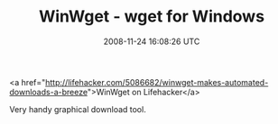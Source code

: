 #+TITLE: WinWget - wget for Windows
#+DATE: 2008-11-24 16:08:26 UTC
#+PUBLISHDATE: 2008-11-24
#+DRAFT: t
#+TAGS: untagged
#+DESCRIPTION: <a href="http://lifehacker.com/5086682/wi

<a href="http://lifehacker.com/5086682/winwget-makes-automated-downloads-a-breeze">WinWget on Lifehacker</a>

Very handy graphical download tool.